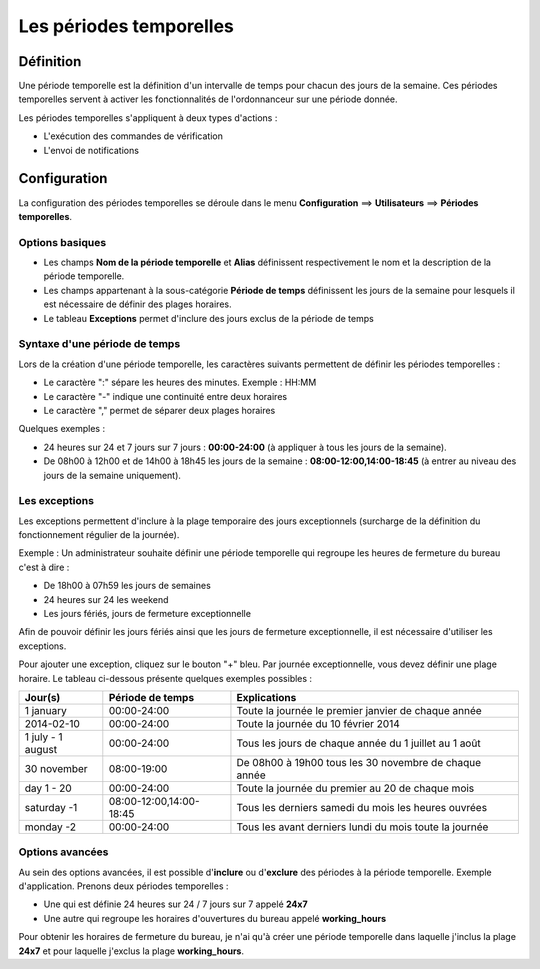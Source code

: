 ========================
Les périodes temporelles
========================

**********
Définition
**********

Une période temporelle est la définition d'un intervalle de temps pour chacun des jours de la semaine.
Ces périodes temporelles servent à activer les fonctionnalités de l'ordonnanceur sur une période donnée.

Les périodes temporelles s'appliquent à deux types d'actions :

*	L'exécution des commandes de vérification
*	L'envoi de notifications

*************
Configuration
*************

La configuration des périodes temporelles se déroule dans le menu **Configuration** ==> **Utilisateurs** ==> **Périodes temporelles**.

Options basiques
================

*	Les champs **Nom de la période temporelle** et **Alias** définissent respectivement le nom et la description de la période temporelle.
*	Les champs appartenant à la sous-catégorie **Période de temps** définissent les jours de la semaine pour lesquels il est nécessaire de définir des plages horaires.
*	Le tableau **Exceptions** permet d'inclure des jours exclus de la période de temps

Syntaxe d'une période de temps
==============================

Lors de la création d'une période temporelle, les caractères suivants permettent de définir les périodes temporelles :

*	Le caractère ":" sépare les heures des minutes. Exemple : HH:MM
*	Le caractère "-" indique une continuité entre deux horaires
*	Le caractère "," permet de séparer deux plages horaires

Quelques exemples :

*	24 heures sur 24 et 7 jours sur 7 jours : **00:00-24:00** (à appliquer à tous les jours de la semaine).
*	De 08h00 à 12h00 et de 14h00 à 18h45 les jours de la semaine :  **08:00-12:00,14:00-18:45** (à entrer au niveau des jours de la semaine uniquement).

.. image :: /images/guide_utilisateur/configuration/05timeperiod.png
   :align: center 

Les exceptions
==============

Les exceptions permettent d'inclure à la plage temporaire des jours exceptionnels (surcharge de la définition du fonctionnement régulier de la journée).

Exemple : Un administrateur souhaite définir une période temporelle qui regroupe les heures de fermeture du bureau c'est à dire :

*	De 18h00 à 07h59 les jours de semaines
*	24 heures sur 24 les weekend
*	Les jours fériés, jours de fermeture exceptionnelle

Afin de pouvoir définir les jours fériés ainsi que les jours de fermeture exceptionnelle, il est nécessaire d'utiliser les exceptions.

Pour ajouter une exception, cliquez sur le bouton "+" bleu.
Par journée exceptionnelle, vous devez définir une plage horaire. Le tableau ci-dessous présente quelques exemples possibles :

+-----------------------+-------------------------+-----------------------------------------------------------------+
|         Jour(s)       |    Période de temps     |                            Explications                         |
+=======================+=========================+=================================================================+
|     1 january         |       00:00-24:00       |   Toute la journée le premier janvier de chaque année           |
+-----------------------+-------------------------+-----------------------------------------------------------------+
|     2014-02-10        |       00:00-24:00       |   Toute la journée du 10 février 2014                           |
+-----------------------+-------------------------+-----------------------------------------------------------------+
|  1 july - 1 august    |       00:00-24:00       |   Tous les jours de chaque année du 1 juillet au 1 août         |
+-----------------------+-------------------------+-----------------------------------------------------------------+
|     30 november       |       08:00-19:00       |   De 08h00 à 19h00 tous les 30 novembre de chaque année         |
+-----------------------+-------------------------+-----------------------------------------------------------------+
|      day 1 - 20       |       00:00-24:00       |   Toute la journée du premier au 20 de chaque mois              |
+-----------------------+-------------------------+-----------------------------------------------------------------+
|     saturday -1       | 08:00-12:00,14:00-18:45 |   Tous les derniers samedi du mois les heures ouvrées           |
+-----------------------+-------------------------+-----------------------------------------------------------------+
|     monday -2         |       00:00-24:00       |   Tous les avant derniers lundi du mois toute la journée        |
+-----------------------+-------------------------+-----------------------------------------------------------------+

Options avancées
================

Au sein des options avancées, il est possible d'**inclure** ou d'**exclure** des périodes à la période temporelle.
Exemple d'application. Prenons deux périodes temporelles :

*	Une qui est définie 24 heures sur 24 / 7 jours sur 7 appelé **24x7**
*	Une autre qui regroupe les horaires d'ouvertures du bureau appelé **working_hours**

Pour obtenir les horaires de fermeture du bureau, je n'ai qu'à créer une période temporelle dans laquelle j'inclus la plage **24x7** et pour laquelle j'exclus la plage **working_hours**.
